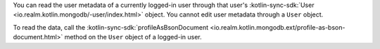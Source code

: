 You can read the user metadata of a currently logged-in user through 
that user's 
:kotlin-sync-sdk:`User <io.realm.kotlin.mongodb/-user/index.html>` 
object. You cannot edit user metadata through a ``User`` object. 

To read the data, call the :kotlin-sync-sdk:`profileAsBsonDocument
<io.realm.kotlin.mongodb.ext/profile-as-bson-document.html>`
method on the ``User`` object of a logged-in user.
